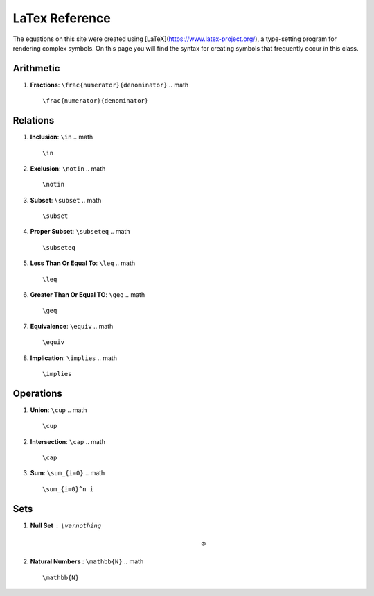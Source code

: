 LaTex Reference
===============

The equations on this site were created using [LaTeX](https://www.latex-project.org/), a type-setting program for rendering complex symbols. On this page you will find the syntax for creating symbols that frequently occur in this class.

Arithmetic
----------
1. **Fractions**: ``\frac{numerator}{denominator}``
   .. math ::
        \frac{numerator}{denominator}

Relations
---------

1. **Inclusion**: ``\in``
   .. math ::
        \in 
2. **Exclusion**: ``\notin``
   .. math ::
        \notin
3. **Subset**: ``\subset``
   .. math ::
        \subset
4. **Proper Subset**: ``\subseteq``
   .. math ::
        \subseteq
5. **Less Than Or Equal To**: ``\leq``
   .. math ::
        \leq
6. **Greater Than Or Equal TO**: ``\geq``
   .. math ::
        \geq
7. **Equivalence**: ``\equiv``
   .. math ::
        \equiv
8. **Implication**: ``\implies``
   .. math ::
        \implies


Operations
----------
1. **Union**: ``\cup``
   .. math ::
        \cup 
2. **Intersection**: ``\cap``
   .. math ::
        \cap
3. **Sum**: ``\sum_{i=0}``
   .. math ::
        \sum_{i=0}^n i

Sets
----

1. **Null Set** : ``\varnothing``
    .. math :: 
        \varnothing
2. **Natural Numbers** : ``\mathbb{N}``
   .. math ::
        \mathbb{N}
